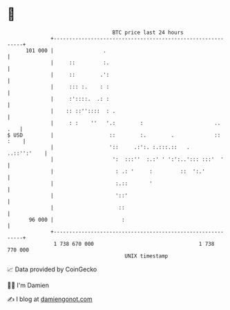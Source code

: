 * 👋

#+begin_example
                                     BTC price last 24 hours                    
                 +------------------------------------------------------------+ 
         101 000 |                .                                           | 
                 |     ::         :.                                          | 
                 |     ::        .':                                          | 
                 |     ::: :.    : :                                          | 
                 |     :'::::.  .: :                                          | 
                 |    :: ::''::::  : .                                        | 
                 |     : :    ''   '.:        :                       ..  .   | 
   $ USD         |                  ::        :.        .             :: :    | 
                 |                  '::     .:':. :.:::.::   .    ..::'':'    | 
                 |                   ':  :::''  :.:' ' ':':..'::: :::'  '     | 
                 |                    : .: '     :         ::  ':.'           | 
                 |                    :.::       '                            | 
                 |                    '::'                                    | 
                 |                     ::                                     | 
          96 000 |                      :                                     | 
                 +------------------------------------------------------------+ 
                  1 738 670 000                                  1 738 770 000  
                                         UNIX timestamp                         
#+end_example
📈 Data provided by CoinGecko

🧑‍💻 I'm Damien

✍️ I blog at [[https://www.damiengonot.com][damiengonot.com]]
